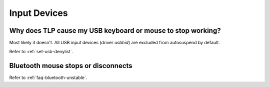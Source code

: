 Input Devices
=============

Why does TLP cause my USB keyboard or mouse to stop working?
------------------------------------------------------------
Most likely it doesn't. All USB input devices (driver `usbhid`) are excluded
from autosuspend by default.

Refer to :ref:`set-usb-denylist`.

Bluetooth mouse stops or disconnects
------------------------------------
Refer to :ref:`faq-bluetooth-unstable`.
